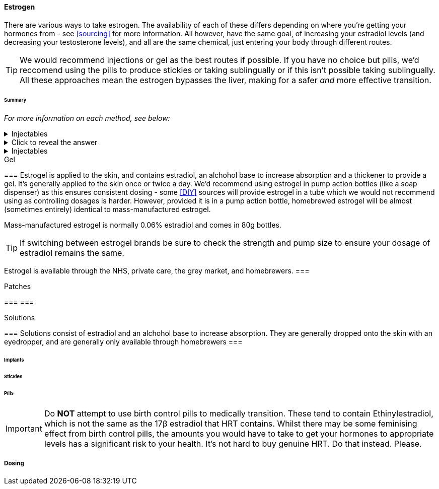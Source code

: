 ==== Estrogen

There are various ways to take estrogen. The availability of each of these differs depending on where you're getting your hormones from - see <<sourcing>> for more information. All however, have the same goal, of increasing your estradiol levels (and decreasing your testosterone levels), and all are the same chemical, just entering your body through different routes.

TIP: We would recommend injections or gel as the best routes if possible. If you have no choice but pills, we'd reccomend using the pills to produce stickies or taking sublingually or if this isn't possible taking sublingually. All these approaches mean the estrogen bypasses the liver, making for a safer _and_ more effective transition.

====== Summary

//TODO summary table

_For more information on each method, see below:_

.Injectables
[%collapsible]
==== 
Injectable estradiol comes in different forms, with each form releasing the estradiol into your body at a different rate.
====

.Click to reveal the answer
[%collapsible]
====
Injectable estradiol comes in different forms, with each form releasing the estradiol into your body at a different rate.
====

.Injectables 
[%collapsible]
==== 
Injectable estradiol comes in different forms, with each form releasing the estradiol into your body at a different rate.
====

.Gel
[%collapsible]
===
Estrogel is applied to the skin, and contains estradiol, an alchohol base to increase absorption and a thickener to provide a gel. It's generally applied to the skin once or twice a day. We'd recommend using estrogel in pump action bottles (like a soap dispenser) as this ensures consistent dosing - some <<DIY>> sources will provide estrogel in a tube which we would not recommend using as controlling dosages is harder. However, provided it is in a pump action bottle, homebrewed estrogel will be almost (sometimes entirely) identical to mass-manufactured estrogel.

Mass-manufactured estrogel is normally 0.06% estradiol and comes in 80g bottles. 

TIP: If switching between estrogel brands be sure to check the strength and pump size to ensure your dosage of estradiol remains the same.

Estrogel is available through the NHS, private care, the grey market, and homebrewers.
===

.Patches
[%collapsible]
===
===

.Solutions
[%collapsible]
===
Solutions consist of estradiol and an alchohol base to increase absorption. They are generally dropped onto the skin with an eyedropper, and are generally only available through homebrewers
===


====== Implants

====== Stickies

====== Pills

IMPORTANT: Do *NOT* attempt to use birth control pills to medically transition. These tend to contain Ethinylestradiol, which is not the same as the 17β estradiol that HRT contains. Whilst there may be some feminising effect from birth control pills, the amounts you would have to take to get your hormones to appropriate levels has a significant risk to your health. It's not hard to buy genuine HRT. Do that instead. Please. 


===== Dosing
